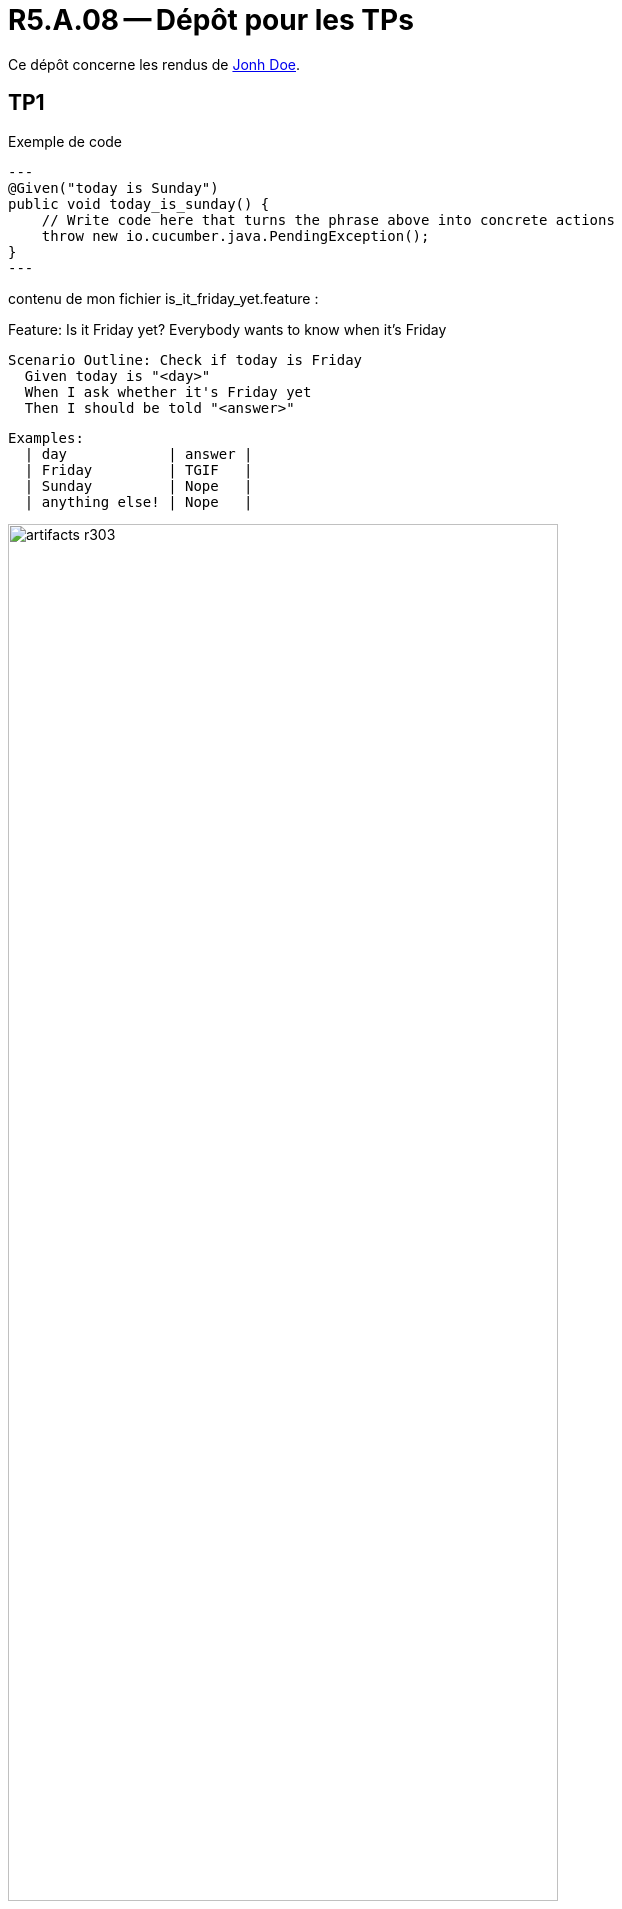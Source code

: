 = R5.A.08 -- Dépôt pour les TPs
:icons: font
:MoSCoW: https://fr.wikipedia.org/wiki/M%C3%A9thode_MoSCoW[MoSCoW]

Ce dépôt concerne les rendus de mailto:A_changer@etu.univ-tlse2.fr[Jonh Doe].

== TP1

.Exemple de code
[source,java]
---
@Given("today is Sunday")
public void today_is_sunday() {
    // Write code here that turns the phrase above into concrete actions
    throw new io.cucumber.java.PendingException();
}
---

contenu de mon fichier is_it_friday_yet.feature : 

Feature: Is it Friday yet?
  Everybody wants to know when it's Friday

  Scenario Outline: Check if today is Friday
    Given today is "<day>"
    When I ask whether it's Friday yet
    Then I should be told "<answer>"

  Examples:
    | day            | answer |
    | Friday         | TGIF   |
    | Sunday         | Nope   |
    | anything else! | Nope   |

.Exemple d'image insérée en asciidoc
image::artifacts-r303.svg[width=80%]

== TP2...
